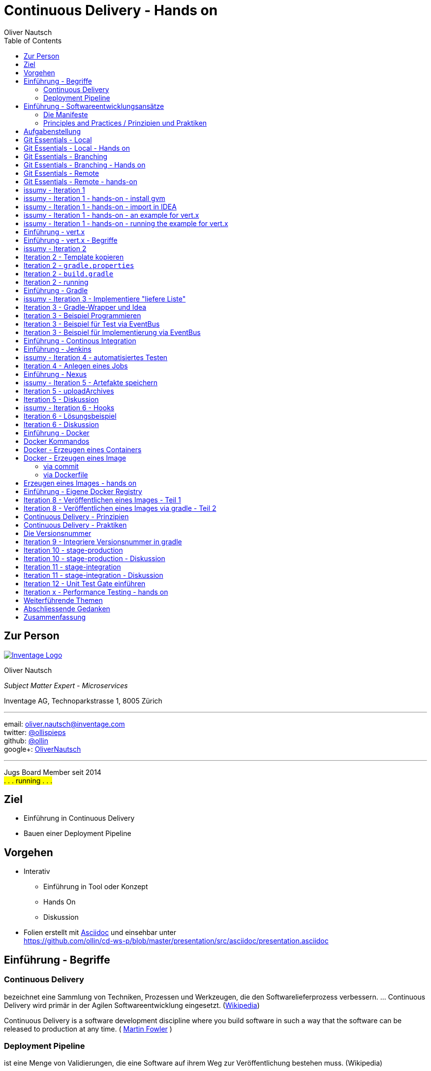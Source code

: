 Continuous Delivery - Hands on
==============================
:author:    Oliver Nautsch
:backend:   slidy
:imagesdir: images
:icons:
:toc:

== Zur Person

image::inventage_logo_with_border.gif["Inventage Logo",float="right", link="http://www.inventage.com/"]

Oliver Nautsch

_Subject Matter Expert - Microservices_

Inventage AG, Technoparkstrasse 1, 8005 Zürich

'''

email:      oliver.nautsch@inventage.com +
twitter:    https://twitter.com/ollispieps[@ollispieps] +
github:     https://github.com/ollin[@ollin] +
google+:     https://plus.google.com/+OliverNautsch/[OliverNautsch] +


'''

Jugs Board Member seit 2014 +
#. . . running . . .#


== Ziel


* Einführung in Continuous Delivery
* Bauen einer Deployment Pipeline

== Vorgehen

* Interativ
  ** Einführung in Tool oder Konzept
  ** Hands On
  ** Diskussion
* Folien erstellt mit http://www.methods.co.nz/asciidoc/[Asciidoc] und einsehbar unter +
  https://github.com/ollin/cd-ws-p/blob/master/presentation/src/asciidoc/presentation.asciidoc

== Einführung - Begriffe


=== Continuous Delivery ===
bezeichnet eine Sammlung von Techniken, Prozessen und Werkzeugen,
die den Softwarelieferprozess verbessern. ... Continuous Delivery
wird primär in der Agilen Softwareentwicklung eingesetzt.
(http://de.wikipedia.org/wiki/Continuous_Delivery[Wikipedia])

Continuous Delivery is a software development discipline
where you build software in such a way that the software
can be released to production at any time.
( http://martinfowler.com/bliki/ContinuousDelivery.html[Martin Fowler] )

=== Deployment Pipeline ===
ist eine Menge von Validierungen, die eine Software auf ihrem Weg zur Veröffentlichung bestehen muss. (Wikipedia)

Einführung - Softwareentwicklungsansätze
----------------------------------------

=== Die Manifeste

[width="100%",cols="^4,^1,^4,^1,^4", options="header"]
|===============================================================================================
|Software Craftsmanship      |    |Agile                       |    |Traditionell
|a community of professionals|over|individuals and interactions|over|processes and tools
|well-crafted software       |over|working software            |over|comprehensive documentation
|productive partnerships     |over|customer collaboration      |over|contract negotiation
|steadily adding value       |over|responding to change        |over|following a plan
|===============================================================================================

=== Principles and Practices / Prinzipien und Praktiken

* Prinzipien: sind dem Anderen übergeordnet
* Praktiken: Techniken, Werkzeuge und Handlungen die bei der Umsetzung der Prinzipien helfen
  ** Beispiel: Scrum vs. Kanban.

Aufgabenstellung
----------------

* ein Bug Tracking Tool - _issumy_
* iterativ entwickeln
* weil wir es alle kennen, oder kennen sollten :)

Git Essentials - Local
----------------------
image::git-logo.png["Git Logo",float="right", link="http://git-scm.com/"]

* +git init+
* +git add <files>+
* +git commit+
* +git reset \-- <files>+
* +git checkout \-- <files>+
* +git status+
* +git log+
Manual::
* +man git-init+
Links::
* Git Buch: http://git-scm.com/book/de
* Visuelle Git Referenz: http://marklodato.github.io/visual-git-guide/index-de.html
* Git CheatSheet: http://ndpsoftware.com/git-cheatsheet.html

Git Essentials - Local - Hands on
---------------------------------

- lege ein Verzeichnis +~/projects/git-ho+ an (+mkdir+, +cd+)
- erzeuge eine Datei +README.asciidoc+ in diesem Verzeichnis und füge den Text "Version 1" und einen Zeilenumbruch ein (+vi+)
- erzeuge ein git repository/git history (+git init+)
- lese output von +git status+
- fuege die Datei zum 'index' hinzu (+git add+)
- +git status+ sagt auch hier was man tuen könnte
- commit in die 'history' fuer diese Datei (+git commit+, erfragt wird +git config+)
- ändere den Inhalt der Datei in dem Du eine Zeile "Version 2" hinzufügst (+vi+)
- mache die Änderung mit der letzten Version in 'history' rückgängig (+git checkout+)
- nochmals die Datei editieren und "Version 3" Zeile hinzufügen
- Datei den 'index' hinzufügen (+git add+)
- 'index' wieder zurücksetzen mit letzter Version in 'history' (+git reset+)
- zum Abschluss noch die History mit allen Änderungen anschauen (+git log+)

Git Essentials - Branching
--------------------------

- +git branch+
  ** erzeugen, auflisten, löschen von Branches
- +git checkout <branch-name>+
  ** wechselt in den branch
  ** setzt _HEAD_ auf den branch
- +git merge+
  ** zusammenführen von Histories
- +git rebase+
  ** erzeugt lineare History in dem Änderungen eines Branches auf einem anderen Branch angewendet werden

Ausflug ins Git-Buch::
- http://git-scm.com/book/de/Git-Branching-Was-ist-ein-Branch%3F[Git Branching - Was ist ein Branch?]

Git Essentials - Branching - Hands on
-------------------------------------

- erzeuge einen neuen Branch "development"
- wechsle auf diesen Branch
- fuege eine neue Zeile mit Text "Branch Development" hinzu
- Änderung commiten
- wechsle in Branch "master"
- kurz anschauen, dass nun in der Datei die gerade gemachte Änderung nicht enhalten ist (z.B. +less README.asciidoc+)
- merge die Änderungen von Branch "development" nun in den Branch "master"
- nun enthält auch der Branch "master" diese Änderung

Git Essentials - Remote
-----------------------

- +git clone+
  ** erzeugt einen Clone eines Repositories in einem neuen Verzeichnis
- +git fetch+
  ** download von Objekten und refs
- +git pull+
  ** fetch und integration in ein anderes Repo oder lokalen Branch
- +git push+
  ** updated remote refs mit lokalen refs indem die notwendigen Objekte geschickt werden


== Git Essentials - Remote - hands-on

* erzeuge ein Verzeichnis +~/git-repos+
* clone +\~/projects/git-ho+ nach +~/git-repos/git-ho.git+ (+git clone \--bare+)
  ** macht ein +git init+ und +git fetch+ ohne eine Arbeitskopie anzulegen
* füge das "Remote-Repository" deinem Lokalen Repository hinzu (+git remote add upstream file:///home/dev/git-repos/git-ho.git+)
* +git remote -v+
* in die Rolle eines 2. Entwickler schlüpfen:
  ** +git clone file:///home/ollin/projects/cd-ws/git-repos/git-ho.git /home/dev/projects/git-ho-dev2+
  ** editiere +README.asciidoc+ in +/home/dev/projects/git-ho-dev2+ (z.B. zusätzliche Zeile "Hallo von Dev2")
  ** commit in History von dev 2
  ** push zum Remote
* wieder in die eigene Rolle schlüpfen
  ** +cd /home/dev/projects/git-ho+
  ** git fetch upstream
  ** git merge upstream/master
  ** fuege eine Zeile "Huhu von Dev1" hinzu und commit, push zu Remote ( -u )
* 2. Entwickler:
  ** +cd /home/dev/projects/git-ho-dev2+
  ** +git pull+
     ** fasst ein _fetch_ und _merge_ zusammen
* erzeuge einen Tag "v1" und pushe den Tag ins Remote Repo
* hole den Tag ins lokale Repo des anderen Entwicklers

== issumy - Iteration 1

- vert.x mit einem "verticle" laufen lassen.

== issumy - Iteration 1 - hands-on - install gvm


* installiere http://gvmtool.net/[GVM] the Groovy enVironment Manager.

----
~/$curl -s get.gvmtool.net | bash
~/$source "/home/dev/.gvm/bin/gvm-init.sh"
~/$gvm
----

* installiere http://www.gradle.org/[Gradle]

----
~/$gvm install gradle 1.10
----

* installiere http://vertx.io/[Vert.x]

----
~/$gvm install vertx 2.1.2
----

* installiere https://github.com/pledbrook/lazybones[Lazybones Project Creation Tool]

----
~/$gvm install lazybones
----

* erzeuge Projekt mit Schablone aus lazybones

----
~/$mkdir projects && cd projects
~/projects$lazybones create java-basic issumy
~/projects$cd issumy
~/projects/issumy$gradle tasks
----

== issumy - Iteration 1 - hands-on - import in IDEA

.Importiere das Projekt in Intellij IDEA
image::iteration1-import-project.png[Import Projekt in IDEA]

== issumy - Iteration 1 - hands-on - an example for vert.x

[CAUTION]
Die https://github.com/vert-x/vertx-examples[Beispiele von vertx] sind Apache License, Version 2.0 lizenziert. Aus Gründen
der Übersicht sind die entsprechenden Header entfernt.

[source, Java]
----
package httphelloworld;

import org.vertx.java.core.Handler;
import org.vertx.java.core.http.HttpServerRequest;
import org.vertx.java.platform.Verticle;

import java.util.Map;

public class HelloWorldServer extends Verticle {

  public void start() {
    vertx.createHttpServer().requestHandler(new Handler<HttpServerRequest>() {
      public void handle(HttpServerRequest req) {
        req.response().headers().set("Content-Type", "text/plain");
        req.response().end("Hello World");
      }
    }).listen(8080);
  }
}
----
from https://raw.githubusercontent.com/vert-x/vertx-examples/master/src/raw/java/httphelloworld/HelloWorldServer.java

- zur Zeit noch keine Abhängigkeiten definiert (Fehler in IDE)
- wir können es auch noch nicht mit gradle bauen
- aber . . .

issumy - Iteration 1 - hands-on - running the example for vert.x
----------------------------------------------------------------

- . . . vert.x kann schon damit laufen

----
~/projects/issumy$vertx run src/main/java/httphelloworld/HelloWorldServer.java
Succeeded in deploying verticle
----

- öffne den Browser mit +http://localhost:8080/+

.Run Verticle in Browser
image::iteration1-run-helloworld-browser-.png[Run Verticle in Browser]

Anlegen locales und remote Repostory::

[source, bash]
----
cd  ~/projects/issumy
git init
git commit -a -m "initial"
git clone --bare . ~/git-repos/issumy.git
git remote add upstream file://home/dev/git-repos/issumy.git/
git fetch
git branch -u upstream/master master
----


Einführung - vert.x
-------------------
image::vertx-logo.png["Vert.x Logo",float="right", link="http://vertx.io/"]

Vert.x ist ein polyglotes, ereignisorientiertes Anwendungsframework,
das in der Java Virtual Machine läuft.

- Java, JavaScript, Ruby, Python, Groovy, Clojure, Scala
- einfache, mächtige API's zum Schreiben von netzwerkfähigen Appliktationen
- non blocking I/O um viele Verbindungen mit wenigen Threads zu bedienen
- einfaches "actor-like" Programmierungsmodell

Features::

- distributed event bus server to server
- Support für Websockets/SockJS
- einbetten in existierende Java-Applikationen möglich
- Module System via Maven Central, Maven Repository oder Bintray
- Apache Software License 2.0

Einführung - vert.x - Begriffe
------------------------------

- Verticle -- Code welcher von vert.x ausgeführt wird (Vert.x Particle).
- Module   -- eine Vert.x Applikation besteht aus einem oder
mehreren Modulen. Module können mehrere Verticles enthalten. Via modules
kann Funktionalität gekapselt und wiederverwendet werden.
- Concurrency - ein Verticle wird von einem Thread verwendet
- Event Bus - Verticles kommunizieren via dem Event Bus miteinander
- Asynchronous Programming Model - die meiste Zeit werden Event Handler benötigt
- Event Loops - kleine Anzahl von Threads, welche Events an Handler weiterleiten
- Worker Verticles - für blockierenden Code (z.B. JDBC), diese Verticles können
durch unterschiedliche Threads benutzt werden


IMPORTANT: Handler dürfen nicht blockieren

issumy - Iteration 2
--------------------

- einfaches Verticle in Module verpacken

Iteration 2 - Template kopieren
-------------------------------

- clone Template Projekt
- kopiere Notwendiges

[source, bash]
----
~/$cd && cd projects
~/projects$git clone https://github.com/ollin/vertx-gradle-template.git template
~/projects$cp -rf template/gradle issumy/                                     # <1>
~/projects$cp template/build.gradle issumy/                                   # <2>
~/projects$cp template/gradle.properties issumy/
~/projects$cp template/conf.json issumy/                                      # <3>
~/projects$mkdir issumy/src/main/resources/
~/projects$cp template/src/main/resources/mod.json issumy/src/main/resources/ # <4>
~/projects$cp template/gradlew* issumy/                                       # <5>
----
<1> kopiert Gradle Wrapper Libs und Vertx spezifische Build Skripte
<2> kopiert das eigentliche Build Skript und in der nächsten Zeile die Properties zum Build
<3> kopiert Konfigurationsdatei für +gradle runMod+
<4> kopiert die Module-Konfigurationsdatei
<5> kopiert die Gradle Wrapper Skripte

Iteration 2 - +gradle.properties+
---------------------------------

- anpassen der Gradle-Eigenschaften an unser Projekt

[source, conf]
----
# E.g. your domain name
modowner=net.nautsch

# Your module name
modname=issumy

# Your module version
version=0.1-SNAPSHOT

. . .
----


Iteration 2 - +build.gradle+
----------------------------

- anpassen der Artefakt-Eigenschaften an unser Projekt

[source, txt]
----
. . .
def configurePom(def pom) {
  pom.project {
    name rootProject.name
    description 'CH OPEN Workshoptage 2014 - Continuous Delivery - Beispiel Projekt - issumy'
    inceptionYear '2014'
    packaging 'jar'

    url 'https://github.com/ollin/cd-ws-issumy'

    developers {
      developer {
        id 'ollin'
        name 'Oliver Nautsch'
        email 'oliver.nautsch@gmail.com'
      }
    }

    scm {
      url 'https://github.com/ollin/cd-ws-issumy.git'
    }

    licenses {
      license {
        name 'The MIT License (MIT)'
        url 'http://opensource.org/licenses/MIT'
        distribution 'repo'
      }
    }

    properties {
      setProperty('project.build.sourceEncoding', 'UTF8')
    }
  }
}
----

Iteration 2 - running
---------------------

[source, bash]
----
~/projects/issumy$./gradlew tasks

~/projects/issumy$./gradlew fatJar
----
starten via:

[source, bash]
----
~/projects/issumy$java -jar build/libs/issumy-0.1-SNAPSHOT-fat.jar #<1>
----
oder

[source, bash]
----
~/projects/issumy$vertx runzip build/libs/issumy-0.1-SNAPSHOT.zip #<1>
----
oder

[source, bash]
----
~/projects/issumy$VERTX_MODS=./build/mods bash -c 'vertx runmod net.nautsch~issumy~0.1-SNAPSHOT' #<1>
----
oder

[source, bash]
----
~/projects/issumy$./gradlew runMod #<1>
----

<1> öffne Browser http://localhost:8080/ , beenden mit CTRL-C

IMPORTANT: +git commit+

Einführung - Gradle
-------------------
image::gradle-logo.png["Gradle Logo",float="right", link="http://www.gradle.org/"]

* Buildskripte heissen *build.gradle*
* ein Buildskript ist ein Groovy-Skript, welche eine eigene DSL benutzt die erweitert oder angepasst werden kann.
* Gradle kennt Plugins
* Konvention vor Konfiguration (Convention over Configuration)
  ** z.B. verwendet das http://www.gradle.org/docs/current/userguide/java_plugin.html[Java-Plugin] das Standard-Verzeichnis-Layout von Maven
* Zwei Phasen der Abarbeitung
  ** Konfiguration -- in der ein _Directed acyclic graph_ (kurz DAG) erzeugt wird, der alle Build-Schritte enthält
  ** Ausführung -- alle Tasks des DAG werden abgearbeitet, wenn vorgängiger Task erfolgreich war
* sowohl deklarativ als auch imperativer Ansatz möglich
* der Gradle-Wrapper
  ** downloaded Gradle und benutzt diese Version
  ** ideal für Continuous Integration, da keine Installation notwendig ist

== issumy - Iteration 3 - Implementiere "liefere Liste"


* liefere eine Liste von Issues
  ** Annahme:
     *** eine Single-Page-Web-App wird von einem anderen Team geschrieben,
     *** wir implementieren den REST-Endpunkt auf der Serverseite
     *** Intern soll der REST Endpunkt über den Event Bus kommunizieren

== Iteration 3 - Gradle-Wrapper und Idea


image::setting-gradle-wrapper-in-idea.png["Configure Gradle Wrapper in IDEA",float="right"]
- in IDEA -> +File+ -> +Settings+ -> +_gradle_+ (links oben eingeben) -> +Use customizable gradle wrapper+ -> +Apply/Ok+
- IDEA läd nun ein paar Libraries
- erweitere +.gitignore+ wenn notwendig
----
...

.idea/
*.iml
----
- ändere Source und Target Version des JDK auf 1.8 in +issumy/gradle/vertx.gradle+
- Run/Debug aus IDEA
  ** +File+ -> +Project Structure+ -> +Modules+ -> +Dependencies+ -> ändere "provided" in "compile" -> +Ok+
  ** +Run+ -> +Run. . .+ -> +Edit Configurations+ -> + -> +Application+
     *** Name: +vertx runMod issumy+
     *** Main class: +org.vertx.java.platform.impl.cli.Starter+
     *** Program arguments: +runmod net.nautsch\~issumy\~0.1-SNAPSHOT -cp ./build/mods/net.nautsch\~issumy~0.1-SNAPSHOT/+
     *** Working directory: +/home/dev/projects/issumy+
     *** Use classpath of module: +issumy+
     *** +Run+
     *** In der Console muss nun _INFO: Succeeded in deploying module_ erscheinen.
     *** Browser öffnen und +localhost:8080+ liefert wieder _Hello World_


== Iteration 3 - Beispiel Programmieren

image::i3-issumy-issues.png["Übersicht Implementierung Iteration 3", float="right"]

via Rest::

* Test
  ** +com.inventage.issumy.issues.test.integration.IssuesViaRestTest+
    *** leitet von der abstrakten Klasse +TestVerticle+ ab
    *** implementiert eine Methode +shouldReturnEmptyListOfIssues+ welche via +vertx.createHttpClient+ ein GET an die Adresse +_/issues_+ schickt
        und via einem _responseHandler_ prüft ob ein leerer JSON String geliefert wird.
    *** überschreibt +start+ um via +container.deployVerticle()+ das Verticle +com.inventage.issumy.issues.IssuesStarterVerticle+ zu deployen


* Implementierung
  ** +com.inventage.issumy.issues.IssuesRestVerticle+
    *** konfiguriert einen +RouteMatcher+ der auf ein GET reagiert mit dem Pattern +_/issues_+
    *** der RouteMatcher hört via +vertx.createHttpServer().requestHandler( . . . + an Port +8080+ und delegiert den Aufruf via EventBus
        an "com.inventage.issumy.issues"
  ** +com.inventage.issumy.issues.IssuesStarterVerticle+
    *** deployed die Verticles +IssuesRestVerticle+ und +IssuesVerticle+
  ** +mod.json+
    *** definiert +IssuesStarterVerticle+ als +main+

via EventBus::

* Test (Optional)
  ** +com.inventage.issumy.issues.test.integration.IssuesViaEventBusTest+
  ** leitet von der abstrakten Klasse +TestVerticle+ ab
  ** überschreibt +start+ um via +container.deployVerticle()+ das Verticle +com.inventage.issumy.issues.IssuesVerticle+ zu deployen
  ** implementiert eine Methode +shouldReturnEmptyListOfIssues+ welche via dem vertx eventBus eine Nachricht an die Adresse +_com.inventage.issumy.issues_+ schickt
     und via einem _replyHandler_ prüft ob ein JsonArray (ist eine vertx-Klasse) mit der Grösse "0" ankommt.

* Implementierung
  ** +com.inventage.issumy.issues.IssuesVerticle+
  ** leitet von der abstrakten Klasse +Verticle+ ab
  ** registriert einen Handler auf dem vertx EventBus mit der Adresse +_com.inventage.issumy.issues_+ welcher einen leeren JsonArray zurückschickt.

== Iteration 3 - Beispiel für Test  via EventBus

[source, java]
----
package com.inventage.issumy.issues.test.integration;

import com.inventage.issumy.issues.IssuesVerticle;
. . .

/**
 * integration test.
 */
public class IssuesViaEventBusTest extends TestVerticle {

    @Test
    public void shouldReturnEmptyListOfIssues() throws Exception {
        // when
        vertx.eventBus().send("com.inventage.issumy.issues", "", (Message<JsonArray> msg) -> {
            // then
            assertThat(msg.body().size(), is(0));
            testComplete();
        });
    }

    @Override
    public void start() {
        initialize();

        container.deployVerticle(IssuesVerticle.class.getName(), event -> {
            if (event.failed()) {
                throw new IllegalStateException("deployment of module failed", event.cause());
            }
            startTests();
        });
    }
}
----

== Iteration 3 - Beispiel für Implementierung via EventBus

[source, java]
----
package com.inventage.issumy.issues;

import org.vertx.java.core.json.JsonArray;
import org.vertx.java.platform.Verticle;

/**
 * verticle handles issues.
 */
public class IssuesVerticle extends Verticle {

    @Override
    public void start() {
        vertx.eventBus().registerHandler("com.inventage.issumy.issues", event -> {
            event.reply(new JsonArray());
        });

        container.logger().info("IssuesVerticle started");
    }
}
----

* +./gradlew test+
* commit
* erzeuge remote repository mit +file://+ Protokoll unter ~/repos/

Einführung - Continous Integration
----------------------------------

http://www.martinfowler.com/articles/continuousIntegration.html[nach Martin Fowler]

* Gemeinsame Codebasis
* Automatisierte Übersetzung
* Kontinuierliche Test-Entwicklung
  ** Test zusammen mit Produktionscode entwickeln
  ** Code Coverage
* Häufige Integration des Codes jedes Entwicklers in den Hauptentwicklungszweig
* Schneller Build und schnelle Test für schnelles Feedback
* Gespiegelte Produktionsumgebung
* Einfacher Zugriff auf Ergebnisse
* Automatisiertes Reporting
* Automatisierte Verteilung

http://de.wikipedia.org/wiki/Kontinuierliche_Integration[Siehe auch Wikipedia - Kontinuierliche Integration]

Einführung - Jenkins
--------------------
image::jenkins_logo.png["Jenkins Logo",float="right", link="http://jenkins-ci.org/"]
Jenkins ist ein erweiterbares, webbasiertes System zur kontinuierlichen Integration. (Siehe http://de.wikipedia.org/wiki/Jenkins_(Software)[Wikipedia])

Begriffe::
* Jobs (Projects)
* Steps
* Post-build Actions
* Views
* https://wiki.jenkins-ci.org/display/JENKINS/Building+a+software+project#Buildingasoftwareproject-JenkinsSetEnvironmentVariables[Environment Variable]
* https://wiki.jenkins-ci.org/display/JENKINS/Plugins[Plugin]
  ** Beispiele:
     *** https://wiki.jenkins-ci.org/display/JENKINS/Conditional+BuildStep+Plugin[Conditional BuildStep Plugin]
     *** https://wiki.jenkins-ci.org/display/JENKINS/Git+Plugin[Git Plugin]

issumy - Iteration 4 - automatisiertes Testen
---------------------------------------------

* automatisiere das Testen mit Jenkins
  ** Plugins installieren
  ** Job/Projekt erzeugen

Iteration 4 - Anlegen eines Jobs
--------------------------------

* Jenkins Admin Konsole im Browser öffnen: http://localhost:8180 (im Firefox ist auch ein Bookmark)
* installiere Jenkins-Plugins:
  ** "SafeRestart Plugin"
  ** "Git Plugin"
  ** "Gradle plugin"
  ** "JaCoCo Plugin"
  ** "EnvInject Plugin (Environment Injector Plugin)"
  ** "Build Environment Plugin"
  ** "Build Pipeline Plugin"
  ** "Authorize Project plugin"
* erzeuge ein free-style software project "issumy-stage-commit"
  ** Source Code Mangement - Git
     *** checkout von +file:///home/dev/git-repos/issumy.git+
     *** baue von +*/master+
  ** "Add Build Step"
     ** Rufe das Gradle Script auf
     *** benutze den Gradle Wrapper
     *** Task: _test_
* Job laufen lassen
  ** via Button im GUI
  ** via URL im Browser ( http://localhost:8180/job/issumy-stage-commit/build )
  ** via URL auf Command Line ( +curl http://localhost:8180/job/issumy-stage-commit/build+ )

Einführung - Nexus
------------------

Nexus ist ein Software Repository Manager. Ein Softwarerepository ist ein Speicherort von
welchen man Softwarepakete beziehen kann. Es enthält neben den Programmpaketen auch Metadaten über diese.

Begriffe::
* Repository
  ** Hosted
  ** Proxy
  ** Group
* User
* Rollen


issumy - Iteration 5 - Artefakte speichern
------------------------------------------

* liefere die Artefakte von _issumy_ ins Repository "Snapshots"
notwendige Schritte:
* anmelden in Nexus ( http://localhost:8181/nexus user: +admin+ password: +admin123+ )
* finde die URL's fuer die Repositories
  ** Release
  ** Snapshot
* setze Passwort fuer User "deployment" auf "deployment9"
* erzeuge einen Task "uploadArchives" in gradle am Ende von +build.gradle+
* commit / push
* erzeuge in Jenkins einen neuen "build step" innerhalb von "issumy-stage-commit"
  ** mit gradle wrapper
  ** und task "uploadArchives"
* Job starten
* Nexus - Inhalt von Repository "Snapshots" prüfen

Iteration 5 - uploadArchives
----------------------------

[source, txt]
----
...
uploadArchives {
    repositories {
        mavenDeployer {
            repository(url: "<url von "Releases">") {
                authentication(
                        userName: "deployment",
                        password: "deployment9"
                )
            }
            snapshotRepository(url: "<url von "Snapshots">") {
                authentication(
                        userName: "deployment",
                        password: "deployment9"
                )
            }
        }
    }
}
----

Iteration 5 - Diskussion
------------------------

* URLs
  ** +http://localhost:8181/nexus/content/repositories/releases/+
  ** +http://localhost:8181/nexus/content/repositories/snapshots/+
* Warum sollte man die Passwörter aus +build.gradle+ auslagern?
* Wie finde komme ich selber auf die Lösung von "uploadArchives"?
  ** Dokumentation Maven Plugin ( http://www.gradle.org/docs/current/userguide/maven_plugin.html#uploading_to_maven_repositories )
  ** DSL Reference ( http://www.gradle.org/docs/current/dsl/ )
* "... can be released to production at any time." -> also jeder Commit.
* Automate everything!

== issumy - Iteration 6 - Hooks

* automatisiere das Starten des Jenkins Jobs bei jedem Commit
* benutze dazu "Hooks" von git

empfohlenes Vorgehen::
* das Git-Plugin von Jenkins unterstützt spezielle URL's um Jobs zu starten welche das Repository benutzen
  ** finde heraus, wie diese aussehen
  ** benutze die Url via CLI (wenn +Scheduled polling of issumy-stage-commit+ zu sehen ist, dann ist die URL und Konfiguration in Jenkins richtig)
     *** Polling in Jenkins ohne Schedule muss aktiviert sein
     *** Der Job startet nur, wenn wirklich eine Änderung im Repository gemacht wurde
* Git stellt clientseitige und serverseitige Hooks zur Verfügung
  ** finde den Hook der ausgeführt wird, wenn der _push_ auf dem Server erfolgreich war
  ** erzeuge die entsprechende Datei und mache sie mit chmod +x ausführbar

== Iteration 6 - Lösungsbeispiel

image::jenkins-git-poll.png["Poll markieren",float="right"]

Datei: +/home/dev/git-repos/issumy.git/hooks/post-receive+

[source, bash]
----
#!/bin/bash
curl http://localhost:8180/git/notifyCommit?url=file:///home/dev/git-repos/issumy.git

----

IMPORTANT: +chmod +x /home/dev/git-repos/issumy.git/hooks/post-receive+

== Iteration 6 - Diskussion

* Warum ist der Hook via Repository besser als via Projektnamen?

nächster Schritt::

* Gespiegelte Produktionsumgebung

== Einführung - Docker

image::docker_logo.png["Docker Logo",float="right", link="https://www.docker.com/"]

Docker is an open platform for developers and sysadmins to build, ship, and run distributed applications.

Bestandteile::

* https://docs.docker.com/installation/ubuntulinux/[Docker Engine]
* https://hub.docker.com/[Docker Hub]

Techniken::

* cgroups - control groups - Linux Kernel Funktion zum begrenzen, messen und isolieren von
  Ressourcen (CPU, Speicher, disc I/O etc.)
* kernel namespaces - trennen der Sichtbarkeit von Ressourcen
  in anderen Gruppen (Prozesse, Netzwerk, user IDs, Dateisysteme, etc.)
* Overlay-Dateisystem (AuFS oder Btrfs)

Wer steht hinter Docker::

* die Firma Docker (Anfangs Jahr 15 Millionen US-Doller erhalten)
* Red Hat integriert Docker in Red Hat Enterprise Linux 7 und will Container zertifizieren
* Google, Microsoft, Red Hat, IBM, Docker, Mesosphere, CoreOS und SaltStack
  arbeiten am https://github.com/GoogleCloudPlatform/kubernetes[Kubernetes Projekt] mit.

Begriffe::

* Image
* Container
* Registry
  * Hub
  * local eigene

== Docker Kommandos

image::dockerstory.png["Docker Story",float="right"]

* +man docker+

* +docker images+    listed die Images auf
* +docker run+       führt ein Kommando in einem neuen Container aus
* +docker stop+      stopt einen Container
* +docker start+     startet einen Container
* +docker ps+        listed die Container auf
* +docker rm+        löscht Container

* +docker build+     erzeugt ein neues Image aus einem _Dockerfile_
* +docker pull+      zieht ein Image oder Repository von Registry
* +docker push+      schiebt ein Image oder Repository zur Registry
* +docker rmi+       löscht Image

* +docker inspect+   Infos über Container oder Images

== Docker -  Erzeugen eines Containers

[source, bash]
----
docker run -i -t ubuntu:14.04.1 bash
root@1081f6156ecc:/#exit
docker ps -a
docker ps -a
CONTAINER ID        IMAGE               COMMAND                CREATED             STATUS                      PORTS               NAMES
4133bbfc2eaa        ubuntu:14.04.1      "bash"                 12 seconds ago      Exited (0) 10 seconds ago                       trusting_davinci
. . .
----

[source, bash]
----
docker run --rm -i -t ubuntu:14.04.1 bash
root@35d2e9236656:/# exit
docker ps -a
----

[source, bash]
----
docker run --rm -i -t ubuntu:14.04.1 ls -al
----

== Docker - Erzeugen eines Image

=== via commit

[source, bash]
----
docker run -t -i  ubuntu:14.04.1 bash
root@dcde95ca3e5c:/# touch huschihops.txt
root@dcde95ca3e5c:/# exit
docker ps -a
docker commit -m="added huschihops.txt" -a="Oliver Nautsch" dcde95ca3e5c inventage/huschihops:1.0
----

=== via Dockerfile

erzeuge +~/projects/docker-test/Dockerfile+

[source, txt]
----
FROM ubuntu:14.04.1
MAINTAINER Oliver Nautsch <oliver.nautsch@gmail.com>

RUN touch huschihops.txt
----

[source, bash]
----
docker build -t ollin/huschihops:v2 .
Sending build context to Docker daemon  2.56 kB
Sending build context to Docker daemon
Step 0 : FROM ubuntu:14.04.1
 ---> c4ff7513909d
Step 1 : MAINTAINER Oliver Nautsch <oliver.nautsch@gmail.com>
 ---> Using cache
 ---> 98658a58fa03
Step 2 : RUN touch huschihops.txt
 ---> Running in 2d4d554cbf2a
 ---> 01ee073272ec
Removing intermediate container 2d4d554cbf2a
Successfully built 01ee073272ec

docker images
REPOSITORY                       TAG                   IMAGE ID            CREATED             VIRTUAL SIZE
ollin/huschihops                 v2                    01ee073272ec        31 seconds ago      225.4 MB
. . .
----


== Erzeugen eines Images - hands on

via docker commit::

* erzeuge ein Image "inventage/huschihops:1.0" welches eine leere Datei +huschihops.txt+ enthält

via Dockerfile::

* erzeuge ein Image "inventage/huschihops:2.0" mittels einer Datei +~/projects/docker-test/Dockerfile+

== Einführung - Eigene Docker Registry

[source, bash]
----
docker run -p 5000:5000 -dt --name registry registry
docker run -d -p 5001:8080 --name registry-ui atcol/docker-registry-ui
docker ps
----

* nun kann man den Browser mit http://localhost:8080/ öffnen
  und die Applikation _Docker Registry Web_ sehen

== Iteration 8 - Veröffentlichen eines Images - Teil 1

* Konfiguriere das Repository, welches auf Port 5000 im docker-host läuft
  im _Docker Registry Web_
  * benutze +ifconfig+ im docker host um die richtige IP-Adresse zu finden
* tagge die das Image für das lokale Repository mit +1.0+ und +latest+
* und schiebe die Images ins lokale Repo
* prüfe das Ergebnis im _Docker Registry Web_

[source, bash]
----
docker tag inventage/huschihops:2.0 localhost:5000/inventage/huschihops:2.0
docker tag inventage/huschihops:2.0 localhost:5000/inventage/huschihops:latest
docker images #zeigt nun schön, dass die Tags *latest* und *2.0* auf die gleiche image id zeigen

docker push localhost:5000/inventage/huschihops:2.0
docker push localhost:5000/inventage/huschihops:latest
----

== Iteration 8 - Veröffentlichen eines Images via gradle - Teil 2

* integriere dieses Taggen und Pushen in gradle build von issumy
* es muss ein _Dockerfile_ mit einem Task _createDockerfile_ erzeugt werden:
[source, txt]
----
FROM ollin/vertx")
MAINTAINER Oliver Nautsch <oliver.nautsch@gmail.com>")

VOLUME /home/issumy
ADD $modZip.archiveName /home/issumy/$modZip.archiveName
EXPOSE 8080

WORKDIR /home/issumy
CMD ["runzip", "$modZip.archiveName"]
----

    *** dieses Dockerfile zusammen mit der mod-zip datei ins Image stellen
    *** dann Docker-Image erstellen

[source, java]
----
task createDockerImage (type: Exec) {
    workingDir 'build/docker'
    commandLine 'docker', 'build', '-t', "inventage/issumy:$version", '.'
}
createDockerImage.dependsOn createDockerfile, prepareModZipForDocker
----

   *** docker tag mit +localhost:5000/inventage/issumy:latest+ und +localhost:5000/inventage/issumy:$version+
   *** docker push mit +localhost:5000/inventage/issumy:latest+ und +localhost:5000/inventage/issumy:$version+
   *** _uploadArchives_ abhängig machen von den push tasks
   *** damit _jenkins_ den _docker_ daemon benutzen darf, auf der Kommandozeile:

[source, bash]
----
sudo useradd -G docker jenkins
sudo service jenkins restart
----

== Continuous Delivery - Prinzipien

image::book-continuous-delivery.jpg["Buch - Continuous Delivery",float="right"]

* zuverlässnger und wiederholbarer Prozess zum Releasen von Software
* Automatisiere alles!
* Wenn etwas mühsam oder schwierig ist, dann mache es noch öfter!
* Alles in Versionskontrolle.
* Done meint _Released_
* Baue Qualität ein!
* Jeder ist für dem Release Prozess verantwortlich.

== Continuous Delivery - Praktiken

* Baue Binaries nur ein Mal.
* Benutze den genau den gleichen Mechanismus für die Auslieferung in jede Umgebung.
* _Smoke test_ nach der Auslieferung.
* Wenn etwas schiefgeht, stoppe die Pipeline.

== Die Versionsnummer

* http://semver.org/[Semantic Versioning]
  ** MAJOR
  ** MINOR
  ** PATCH
* Jeder Commit ist ein potentieller Release!
  ** Kein SNAPSHOT in der Pipeline!
  ** Entwickler arbeiten aber auf einem Snapshot.
* ein Kompromiss wie es z.B. http://freecode.com/projects/h2/releases[H2] macht  (1.3.176, 1.4.177)

== Iteration 9 - Integriere Versionsnummer in gradle

* erzeuge eine Datei +~/dev/issumy/version.properties+ mit folgendem Inhalt
[source, txt]
----
APP_VERSION_PREFIX=1.0
----
* entferne die folgenden Zeilen aus +gradle.properties+
[source, txt]
----
# Your module version
version=0.1-SNAPSHOT
----
* Weise in Jenkins im Job "issumy-stage-commit" der Variablen +PIPE_FLOW_NUMBER+ die Nummer des Builds zu
  (ist eine Jenkins https://wiki.jenkins-ci.org/display/JENKINS/Building+a+software+project#Buildingasoftwareproject-JenkinsSetEnvironmentVariables[Umgebungsvariable])
* implementiere eine Methode +readVersion+ in gradle.build welche eine Versionsnummer liefert
  ** liesst +version.properties+
  ** extrahiert den Prefix (+APP_VERSION_PREFIX+) daraus
  ** liesst +PIPE_FLOW_NUMBER+ aus Umgebung aus
  ** das Ergebnis ist:
    *** "1.0-SNAPSHOT" wenn keine +PIPE_FLOW_NUMBER+ gefunden wird
    *** sonst "1.0.56"
* weise das Erbnis dieser Methode der Variablen +version+ in der ersten Zeile von +build.gradle+ zu

== Iteration 10 - stage-production

* erzeuge eine Datei +~/projects/issumy/stage.production/build.gradle mit Wrapper und folgenden Tasks:
  ** +stopProductionContainer+
  ** +removeProductionContainer+ abhängig von +stopProductionContainer+
  ** +deployProduction+ abhängig von +removeProductionContainer+
    *** soll +docker run+ benutzen um mit der Umgebungsvariablen +APP_VERSION+ das Image mit der aktuellen Version laufen zu lassen
    *** Name des Containers: "issumy-production"
* teste auf der Command Line
* erzeuge einen Jenkins Job _issumy-stage-production_ welcher *manuell* nach _issumy-stage-commit_ gestartet werden soll
  ** folgende Variablen von _issumy-stage-commit_ nach _issumy-stage-production_ übergeben
    *** übergebe die Git-Commit Nummer als +GIT_STAGE_COMMIT+
    *** übergebe die Variable +APP_VERSION+ (bestehend aus +<APP_VERSION_PREFIX>.<PIPE_FLOW_NUMBER>+)
  ** +git checkout+ mit plugin von master
  ** +git +
* erzeuge einen Pipeline-View mit dem Namen _pipe-issumy_ und dem Startpunkt _issumy-stage-commit_

== Iteration 10 - stage-production - Diskussion

* Taggen wann?
* Smoke test?
* Commit id in MANFIEST.MF?
  ** +docker run --rm -ti --name prod-inspect --volumes-from issumy-production:ro ubuntu:14.04.1 bash+
* Commit Stage < 5 min

== Iteration 11 - stage-integration

Annahme::

* Integrationstest benutzt Docker Image (bisher extra Verticle gestartet)
* die Integrationsumgebung wird unter Port 8071 erreichbar sein

Schritte::

* kopiere die +stage-production/build.gradle+ nach +stage-integration/build.gradle+
* kopiere die +stage-production/gradle.properties+ nach +stage-integration/gradle.properties+
* ersetze den String "production" mit "integration" und "Production" mit "Integration"
* benutze für den Container den port 8071 (parent -> child, 8071:8080)
* benutze das _java_ Plugin in gradle
* füge als Repository +mavenCentral()+ ein
* füge folgende Abhängigkeiten ein
----
  testCompile "io.vertx:vertx-core:$vertxVersion"
  testCompile "io.vertx:vertx-platform:$vertxVersion"
  testCompile "junit:junit:$junitVersion"
  testCompile "io.vertx:testtools:$toolsVersion"
----
* mache den Task _test_ abhängig von _deployIntegration_ (+./gradle --dry-run test+ zeigt die Abarbeitungsfolge)
* verschiebe den Test +IssuesViaRestTest+ in dieses Projekt
* Entferne die Initialisierung von +IssuesStarterVerticle+ aus dem Test
* füge einen Jenkins Job _issumy-stage-integration_ zwischen _stage-commit_ und _stage-production_ ein
  ** Umgebungsvariablen nicht vergessen!
  ** automatisch starten nach commit

== Iteration 11 - stage-integration - Diskussion

* Warum kein Unterprojekt im Sinne von gradle?
* Haben wir bisher einen Abbruch in der Pipeline, wenn etwas nicht funktioniert?
* Haben wir bisher Unit Tests?

== Iteration 12 - Unit Test Gate einführen

* benutze das _jacoco_ Plugin in gradle
* schreibe für jede Klasse einen Unit-Test, welcher das erzeugen via Default-Konstruktor testet.
* lasse den _issumy-stage-commit_ stoppen, wenn nicht alle Klassen einen Test haben

== Iteration x - Performance Testing - hands on

* Erzeuge einen http://jmeter.apache.org/usermanual/get-started.html[JMeter] Test der tested ob die Liste der issues innerhalb von 0.3 Sekunden geliefert werden kann
  ** Installiere dazu JMeter
  ** Konfiguriere den Test
  ** Speichere die jmx Datei
* Fuege einen _stage-performance_ dem Projekt hinzu
  ** erstelle eine +build.gradle+ Datei welche
    *** benutze das https://github.com/kulya/jmeter-gradle-plugin[jmeter-gradle-plugin]
    *** einen Container starten und die Tests gegen diesen Container ausführen
* Baue Job in Jenkins und ordne ihn in der richtigen Reihenfolge ein

== Weiterführende Themen

* OpenStack
* Microservices
* Provisioning (Saltstack, Puppet, Chef)
* The ELK Stack (Elasticsearch, Logstash and Kibana)
* . . .

== Abschliessende Gedanken

image::are-you-too-busy-to-improve.png["Too Busy",float="right"]

* Are you too busy?
* Die ist mehr als die Summe aller! Oder: Einer kann nicht *alles* wissen.
* Fange einfach an und erweitere wenn nötig!
* Wähle den Zeitpunkt richtig - der Zeitpunkt mit dem wenigsten Stress!
* Entwickle aus Sicht des Kunden!
  ** Test: Stufe _produktion_ -> _commit_
  ** Implementation: Stufe _commit_ -> _produktion_

== Zusammenfassung

* viele Beriffe besprochen
* git angefasst
* vert.x ausprobiert
* mit gradle gearbeitet
* Jeninks Projekte konfiguriert
* Artefakte in Nexus gespeichert
* Docker Container gebaut und veröffentlicht.
* eine Deployment Pipeline gebaut
